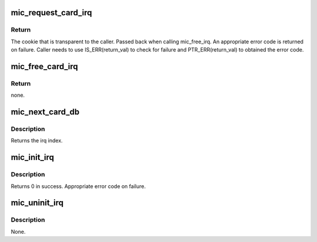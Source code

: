 .. -*- coding: utf-8; mode: rst -*-
.. src-file: drivers/misc/mic/card/mic_device.c

.. _`mic_request_card_irq`:

mic_request_card_irq
====================

.. c:function:: struct mic_irq *mic_request_card_irq(irq_handler_t handler, irq_handler_t thread_fn, const char *name, void *data, int index)

    request an irq.

    :param irq_handler_t handler:
        interrupt handler passed to request_threaded_irq.

    :param irq_handler_t thread_fn:
        thread fn. passed to request_threaded_irq.

    :param const char \*name:
        The ASCII name of the callee requesting the irq.

    :param void \*data:
        private data that is returned back when calling the
        function handler.

    :param int index:
        The doorbell index of the requester.

.. _`mic_request_card_irq.return`:

Return
------

The cookie that is transparent to the caller. Passed
back when calling mic_free_irq. An appropriate error code
is returned on failure. Caller needs to use IS_ERR(return_val)
to check for failure and PTR_ERR(return_val) to obtained the
error code.

.. _`mic_free_card_irq`:

mic_free_card_irq
=================

.. c:function:: void mic_free_card_irq(struct mic_irq *cookie, void *data)

    free irq.

    :param struct mic_irq \*cookie:
        cookie obtained during a successful call to mic_request_threaded_irq

    :param void \*data:
        private data specified by the calling function during the
        mic_request_threaded_irq

.. _`mic_free_card_irq.return`:

Return
------

none.

.. _`mic_next_card_db`:

mic_next_card_db
================

.. c:function:: int mic_next_card_db( void)

    Get the doorbell with minimum usage count.

    :param  void:
        no arguments

.. _`mic_next_card_db.description`:

Description
-----------

Returns the irq index.

.. _`mic_init_irq`:

mic_init_irq
============

.. c:function:: int mic_init_irq( void)

    Initialize irq information.

    :param  void:
        no arguments

.. _`mic_init_irq.description`:

Description
-----------

Returns 0 in success. Appropriate error code on failure.

.. _`mic_uninit_irq`:

mic_uninit_irq
==============

.. c:function:: void mic_uninit_irq( void)

    Uninitialize irq information.

    :param  void:
        no arguments

.. _`mic_uninit_irq.description`:

Description
-----------

None.

.. This file was automatic generated / don't edit.


